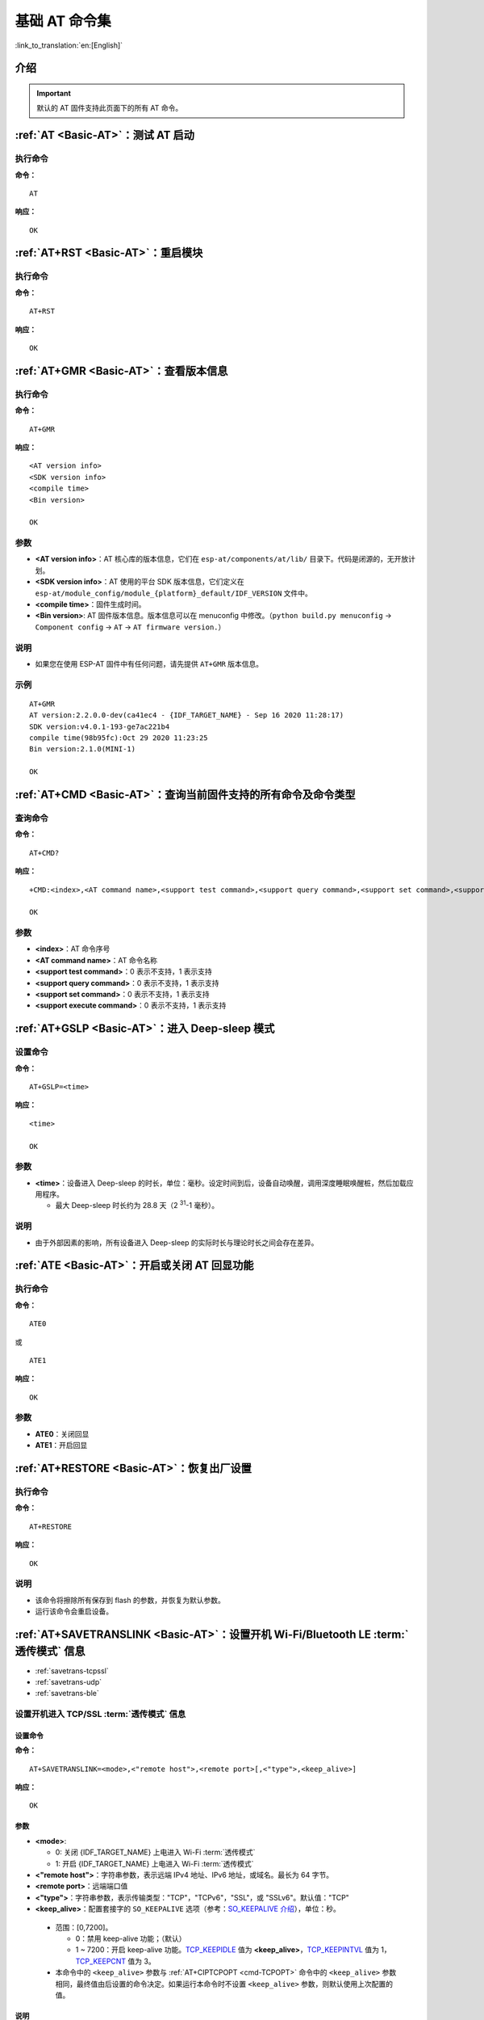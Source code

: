 .. _Basic-AT:

基础 AT 命令集
=================

:link_to_translation:`en:[English]`

.. list::

  - :ref:`介绍 <cmd-basic-intro>`
  - :ref:`AT <cmd-AT>`：测试 AT 启动
  - :ref:`AT+RST <cmd-RST>`：重启模块
  - :ref:`AT+GMR <cmd-GMR>`：查看版本信息
  - :ref:`AT+CMD <cmd-cmd>`：查询当前固件支持的所有命令及命令类型
  - :ref:`AT+GSLP <cmd-GSLP>`：进⼊ Deep-sleep 模式
  - :ref:`ATE <cmd-ATE>`：开启或关闭 AT 回显功能
  - :ref:`AT+RESTORE <cmd-RESTORE>`：恢复出厂设置
  - :ref:`AT+SAVETRANSLINK <cmd-SAVET>`：设置开机 :term:`透传模式` 信息
  - :ref:`AT+TRANSINTVL <cmd-TRANSINTVL>`：设置 :term:`透传模式` 模式下的数据发送间隔
  - :ref:`AT+UART_CUR <cmd-UARTC>`：设置 UART 当前临时配置，不保存到 flash
  - :ref:`AT+UART_DEF <cmd-UARTD>`：设置 UART 默认配置, 保存到 flash
  - :ref:`AT+SLEEP <cmd-SLEEP>`：设置 sleep 模式
  - :ref:`AT+SYSRAM <cmd-SYSRAM>`：查询当前剩余堆空间和最小堆空间
  - :ref:`AT+SYSMSG <cmd-SYSMSG>`：查询/设置系统提示信息
  - :ref:`AT+SYSMSGFILTER <cmd-SYSMSGFILTER>`：启用或禁用 :term:`系统消息` 过滤
  - :ref:`AT+SYSMSGFILTERCFG <cmd-SYSMSGFILTERCFG>`：查询/配置 :term:`系统消息` 的过滤器
  - :ref:`AT+SYSFLASH <cmd-SYSFLASH>`：查询或读写 flash 用户分区
  - :ref:`AT+SYSMFG <cmd-SYSMFG>`：查询或读写 :term:`manufacturing nvs` 用户分区
  - :ref:`AT+RFPOWER <cmd-RFPOWER>`：查询/设置 RF TX Power
  - :ref:`AT+SYSROLLBACK <cmd-SYSROLLBACK>`：回滚到以前的固件
  - :ref:`AT+SYSTIMESTAMP <cmd-SETTIME>`：查询/设置本地时间戳
  - :ref:`AT+SYSLOG <cmd-SYSLOG>`：启用或禁用 AT 错误代码提示
  - :ref:`AT+SLEEPWKCFG <cmd-WKCFG>`：设置 Light-sleep 唤醒源和唤醒 GPIO
  - :ref:`AT+SYSSTORE <cmd-SYSSTORE>`：设置参数存储模式
  - :ref:`AT+SYSREG <cmd-SYSREG>`：读写寄存器
  :esp32c3: - :ref:`AT+SYSTEMP <cmd-SYSTEMP>`：读取芯片内部摄氏温度值

.. _cmd-basic-intro:

介绍
------

.. important::
  默认的 AT 固件支持此页面下的所有 AT 命令。

.. _cmd-AT:

:ref:`AT <Basic-AT>`：测试 AT 启动
------------------------------------------

执行命令
^^^^^^^^

**命令：**

::

    AT  

**响应：**

::

    OK  

.. _cmd-RST:

:ref:`AT+RST <Basic-AT>`：重启模块
-------------------------------------------------

执行命令
^^^^^^^^

**命令：**

::

    AT+RST  

**响应：**

::

    OK  

.. only:: esp32c2 or esp32c3

    设置命令
    ^^^^^^^^

    **命令：**

    ::

        AT+RST=<mode>

    **响应：**

    ::

        OK

    参数
    ^^^^

    - **<mode>**：

      - 0：重启 {IDF_TARGET_NAME} 并进入正常运行模式
      - 1：重启 {IDF_TARGET_NAME} 并进入固件下载模式

    说明
    ^^^^

    - 如果您要实现下载，可以考虑发送此设置命令让 {IDF_TARGET_NAME} 进入下载模式，这样您可以在硬件上节省 Boot 管脚。

.. _cmd-GMR:

:ref:`AT+GMR <Basic-AT>`：查看版本信息
--------------------------------------------------------

执行命令
^^^^^^^^

**命令：**

::

    AT+GMR

**响应：**

::

    <AT version info>
    <SDK version info>
    <compile time>
    <Bin version>

    OK

参数
^^^^

-  **<AT version info>**：AT 核心库的版本信息，它们在 ``esp-at/components/at/lib/`` 目录下。代码是闭源的，无开放计划。
-  **<SDK version info>**：AT 使用的平台 SDK 版本信息，它们定义在 ``esp-at/module_config/module_{platform}_default/IDF_VERSION`` 文件中。
-  **<compile time>**：固件生成时间。
-  **<Bin version>**: AT 固件版本信息。版本信息可以在 menuconfig 中修改。（``python build.py menuconfig`` -> ``Component config`` -> ``AT`` -> ``AT firmware version.``）

说明
^^^^

- 如果您在使用 ESP-AT 固件中有任何问题，请先提供 ``AT+GMR`` 版本信息。

示例
^^^^

::

    AT+GMR
    AT version:2.2.0.0-dev(ca41ec4 - {IDF_TARGET_NAME} - Sep 16 2020 11:28:17)
    SDK version:v4.0.1-193-ge7ac221b4
    compile time(98b95fc):Oct 29 2020 11:23:25
    Bin version:2.1.0(MINI-1)

    OK

.. _cmd-CMD:

:ref:`AT+CMD <Basic-AT>`：查询当前固件支持的所有命令及命令类型
----------------------------------------------------------------

查询命令
^^^^^^^^

**命令：**

::

    AT+CMD?

**响应：**

::

    +CMD:<index>,<AT command name>,<support test command>,<support query command>,<support set command>,<support execute command>

    OK

参数
^^^^

-  **<index>**：AT 命令序号
-  **<AT command name>**：AT 命令名称
-  **<support test command>**：0 表示不支持，1 表示支持
-  **<support query command>**：0 表示不支持，1 表示支持
-  **<support set command>**：0 表示不支持，1 表示支持
-  **<support execute command>**：0 表示不支持，1 表示支持

.. _cmd-GSLP:

:ref:`AT+GSLP <Basic-AT>`：进入 Deep-sleep 模式
--------------------------------------------------------

设置命令
^^^^^^^^

**命令：**

::

    AT+GSLP=<time>

**响应：**

::

    <time>

    OK

参数
^^^^

-  **<time>**：设备进入 Deep-sleep 的时长，单位：毫秒。设定时间到后，设备自动唤醒，调用深度睡眠唤醒桩，然后加载应用程序。

   .. only:: esp32c3 or esp32c2 or esp32

       - 0 表示立即重启

   .. only:: esp32c6

       - 最小 Deep-sleep 时长为 5 毫秒。

   - 最大 Deep-sleep 时长约为 28.8 天（2 :sup:`31`-1 毫秒）。

说明
^^^^

- 由于外部因素的影响，所有设备进入 Deep-sleep 的实际时长与理论时长之间会存在差异。

.. _cmd-ATE:

:ref:`ATE <Basic-AT>`：开启或关闭 AT 回显功能
----------------------------------------------

执行命令
^^^^^^^^

**命令：**

::

    ATE0  

或

::

    ATE1  

**响应：**

::

    OK  

参数
^^^^

-  **ATE0**：关闭回显
-  **ATE1**：开启回显

.. _cmd-RESTORE:

:ref:`AT+RESTORE <Basic-AT>`：恢复出厂设置
-----------------------------------------------

执行命令
^^^^^^^^

**命令：**

::

    AT+RESTORE  

**响应：**

::

    OK  

说明
^^^^

-  该命令将擦除所有保存到 flash 的参数，并恢复为默认参数。
-  运行该命令会重启设备。

.. _cmd-SAVET:

:ref:`AT+SAVETRANSLINK <Basic-AT>`：设置开机 Wi-Fi/Bluetooth LE :term:`透传模式` 信息
-----------------------------------------------------------------------------------------

* :ref:`savetrans-tcpssl`
* :ref:`savetrans-udp`
* :ref:`savetrans-ble`

.. _savetrans-tcpssl:

设置开机进入 TCP/SSL :term:`透传模式` 信息
^^^^^^^^^^^^^^^^^^^^^^^^^^^^^^^^^^^^^^^^^^^^^^^^^^^

设置命令
""""""""""""""

**命令：**

::

    AT+SAVETRANSLINK=<mode>,<"remote host">,<remote port>[,<"type">,<keep_alive>]

**响应：**

::

    OK

参数
""""""""""""""

-  **<mode>**:

   -  0: 关闭 {IDF_TARGET_NAME} 上电进入 Wi-Fi :term:`透传模式`
   -  1: 开启 {IDF_TARGET_NAME} 上电进入 Wi-Fi :term:`透传模式`

-  **<"remote host">**：字符串参数，表示远端 IPv4 地址、IPv6 地址，或域名。最长为 64 字节。
-  **<remote port>**：远端端口值
-  **<"type">**：字符串参数，表示传输类型："TCP"，"TCPv6"，"SSL"，或 "SSLv6"。默认值："TCP"
-  **<keep_alive>**：配置套接字的 ``SO_KEEPALIVE`` 选项（参考：`SO_KEEPALIVE 介绍 <https://man7.org/linux/man-pages/man7/socket.7.html#SO_KEEPALIVE>`_），单位：秒。

  - 范围：[0,7200]。

    - 0：禁用 keep-alive 功能；（默认）
    - 1 ~ 7200：开启 keep-alive 功能。`TCP_KEEPIDLE <https://man7.org/linux/man-pages/man7/tcp.7.html#TCP_KEEPIDLE>`_ 值为 **<keep_alive>**，`TCP_KEEPINTVL <https://man7.org/linux/man-pages/man7/tcp.7.html#TCP_KEEPINTVL>`_ 值为 1，`TCP_KEEPCNT <https://man7.org/linux/man-pages/man7/tcp.7.html#TCP_KEEPCNT>`_ 值为 3。

  -  本命令中的 ``<keep_alive>`` 参数与 :ref:`AT+CIPTCPOPT <cmd-TCPOPT>` 命令中的 ``<keep_alive>`` 参数相同，最终值由后设置的命令决定。如果运行本命令时不设置 ``<keep_alive>`` 参数，则默认使用上次配置的值。

说明
"""""""

- 本设置将 Wi-Fi 开机 :term:`透传模式` 信息保存在 NVS 区，若参数 ``<mode>`` 为 1 ，下次上电自动进入 :term:`透传模式`。需重启生效。

示例
""""""""

::

    AT+SAVETRANSLINK=1,"192.168.6.110",1002,"TCP"
    AT+SAVETRANSLINK=1,"www.baidu.com",443,"SSL"
    AT+SAVETRANSLINK=1,"240e:3a1:2070:11c0:55ce:4e19:9649:b75",8080,"TCPv6"
    AT+SAVETRANSLINK=1,"240e:3a1:2070:11c0:55ce:4e19:9649:b75",8080,"SSLv6

.. _savetrans-udp:

设置开机进入 UDP :term:`透传模式` 信息
^^^^^^^^^^^^^^^^^^^^^^^^^^^^^^^^^^^^^^^^^^^^^^^^^^

设置
""""

**命令：**

::

    AT+SAVETRANSLINK=<mode>,<"remote host">,<remote port>,[<"type">,<local port>]

**响应：**

::

    OK

参数
""""

-  **<mode>**:

   -  0: 关闭 {IDF_TARGET_NAME} 上电进入 Wi-Fi :term:`透传模式`
   -  1: 开启 {IDF_TARGET_NAME} 上电进入 Wi-Fi :term:`透传模式`

-  **<"remote host">**：字符串参数，表示远端 IPv4 地址、IPv6 地址，或域名。最长为 64 字节。
-  **<remote port>**：远端端口值
-  **<"type">**：字符串参数，表示传输类型："UDP" 或 "UDPv6"。默认值："TCP"
-  **[<local port>]**：开机进入 UDP 传输时，使用的本地端口

说明
"""""""

- 本设置将 Wi-Fi 开机 :term:`透传模式` 信息保存在 NVS 区，若参数 ``<mode>`` 为 1 ，下次上电自动进入 :term:`透传模式`。需重启生效。

- 如果您想基于 IPv6 网络建立一个 UDP 传输，请执行以下操作：

  - 确保 AP 支持 IPv6
  - 设置 :ref:`AT+CIPV6=1 <cmd-IPV6>`
  - 通过 :ref:`AT+CWJAP <cmd-JAP>` 命令获取到一个 IPv6 地址
  - （可选）通过 :ref:`AT+CIPSTA? <cmd-IPSTA>` 命令检查 {IDF_TARGET_NAME} 是否获取到 IPv6 地址

示例
"""""""""

::

    AT+SAVETRANSLINK=1,"192.168.6.110",1002,"UDP",1005
    AT+SAVETRANSLINK=1,"240e:3a1:2070:11c0:55ce:4e19:9649:b75",8081,"UDPv6",1005

.. _savetrans-ble:

设置开机进入 BLE :term:`透传模式` 信息
^^^^^^^^^^^^^^^^^^^^^^^^^^^^^^^^^^^^^^^^^^^^^^^^^^

设置
""""

**命令：**

::

    AT+SAVETRANSLINK=<mode>,<role>,<tx_srv>,<tx_char>,<rx_srv>,<rx_char>,<peer_addr>

**响应：**

::

    OK

参数
""""

-  **<mode>**：

    -  0: 关闭 {IDF_TARGET_NAME} 上电进入 BLE :term:`透传模式`
    -  2: 开启 {IDF_TARGET_NAME} 上电进入 BLE :term:`透传模式`

-  **<role>**：

    -  1: client 角色
    -  2: server 角色

-  **<tx_srv>**：tx 服务序号。AT 作为 GATTC 时，通过 :ref:`AT+BLEGATTCPRIMSRV <cmd-GCPRIMSRV>`\=<conn_index> 命令查询；作为 GATTS 时，通过 :ref:`AT+BLEGATTSSRV? <cmd-GSSRV>` 命令查询。
-  **<tx_char>**：tx 服务特征序号。AT 作为 GATTC 时，通过 :ref:`AT+BLEGATTCCHAR <cmd-GCCHAR>`\=<conn_index>,<srv_index> 命令查询；作为 GATTS 时，通过 :ref:`AT+BLEGATTSCHAR? <cmd-GSCHAR>` 命令查询。
-  **<rx_srv>**：rx 服务序号。AT 作为 GATTC 时，通过 :ref:`AT+BLEGATTCPRIMSRV <cmd-GCPRIMSRV>`\=<conn_index> 命令查询；作为 GATTS 时，通过 :ref:`AT+BLEGATTSSRV? <cmd-GSSRV>` 命令查询。
-  **<rx_char>**：rx 服务特征序号。AT 作为 GATTC 时，通过 :ref:`AT+BLEGATTCCHAR <cmd-GCCHAR>`\=<conn_index>,<srv_index> 命令查询；作为 GATTS 时，通过 :ref:`AT+BLEGATTSCHAR? <cmd-GSCHAR>` 命令查询。
-  **<peer_addr>**：对方 Bluetooth LE 地址

说明
"""""""

- 本设置将 BLE 开机 :term:`透传模式` 信息保存在 NVS 区，若参数 ``<mode>`` 为 2，下次上电自动进入 Bluetooth LE :term:`透传模式`。需重启生效。

示例
"""""""""

::

    AT+SAVETRANSLINK=2,2,1,7,1,5,"26:a2:11:22:33:88"

.. _cmd-TRANSINTVL:

:ref:`AT+TRANSINTVL <Basic-AT>`：设置 :term:`透传模式` 模式下的数据发送间隔
----------------------------------------------------------------------------------

查询命令
^^^^^^^^

**命令：**

::

    AT+TRANSINTVL?

**响应：**

::

    +TRANSINTVL:<interval>

    OK

设置命令
^^^^^^^^

**命令：**

::

    AT+TRANSINTVL=<interval>

**响应：**

::

    OK

参数
^^^^

-  **<interval>**：数据发送间隔。单位：毫秒。默认值：20。范围：[0,1000]。

说明
^^^^

- 透传模式下，当 {IDF_TARGET_NAME} 从 UART 接收到数据后，如果收到的数据长度大于等于 2920 字节，数据会立即被分为每 2920 字节一组的块进行发送，否则会等待 ``<interval>`` 毫秒或等待收到的数据大于等于 2920 字节再发送数据。
- 当数据量很小，且数据发送间隔很短时，可以通过设置 ``<interval>`` 来调整数据发送的时机。当 ``<interval>`` 很小时，可以降低向协议栈发送数据的延时，但这会增加协议栈数据向网络发送的次数，一定程度降低了吞吐性能。

示例
^^^^

::

    // 设置收到数据后立即发送
    AT+TRANSINTVL=0

.. _cmd-UARTC:

:ref:`AT+UART_CUR <Basic-AT>`：设置 UART 当前临时配置，不保存到 flash
----------------------------------------------------------------------------------

查询命令
^^^^^^^^

**命令：**

::

    AT+UART_CUR?

**响应：**

::

    +UART_CUR:<baudrate>,<databits>,<stopbits>,<parity>,<flow control>

    OK

设置命令
^^^^^^^^

**命令：**

::

    AT+UART_CUR=<baudrate>,<databits>,<stopbits>,<parity>,<flow control>

**响应：**

::

    OK

参数
^^^^

-  **<baudrate>**：UART 波特率

   - {IDF_TARGET_NAME} 设备：支持范围为 80 ~ 5000000

-  **<databits>**：数据位

   -  5：5 bit 数据位
   -  6：6 bit 数据位
   -  7：7 bit 数据位
   -  8：8 bit 数据位

-  **<stopbits>**：停止位

   -  1：1 bit 停止位
   -  2：1.5 bit 停止位
   -  3：2 bit 停止位

-  **<parity>**：校验位

   -  0：None
   -  1：Odd
   -  2：Even

-  **<flow control>**：流控

   -  0：不使能流控
   -  1：使能 RTS
   -  2：使能 CTS
   -  3：同时使能 RTS 和 CTS

说明
^^^^

-  查询命令返回的是 UART 配置参数的实际值，由于时钟分频的原因，可能与设定值有细微的差异。
-  本设置不保存到 flash。
-  使用硬件流控功能需要连接设备的 CTS/RTS 管脚，详情请见 :doc:`../Get_Started/Hardware_connection` 和 ``components/customized_partitions/raw_data/factory_param/factory_param_data.csv``。

示例
^^^^

::

    AT+UART_CUR=115200,8,1,0,3  

.. _cmd-UARTD:

:ref:`AT+UART_DEF <Basic-AT>`：设置 UART 默认配置，保存到 flash
----------------------------------------------------------------

查询命令
^^^^^^^^

**命令：**

::

    AT+UART_DEF?

**响应：**

::

    +UART_DEF:<baudrate>,<databits>,<stopbits>,<parity>,<flow control>

    OK

设置命令
^^^^^^^^

**命令：**

::

    AT+UART_DEF=<baudrate>,<databits>,<stopbits>,<parity>,<flow control>

**响应：**

::

    OK

参数
^^^^

-  **<baudrate>**：UART 波特率

   - {IDF_TARGET_NAME} 设备：支持范围为 80 ~ 5000000

-  **<databits>**：数据位

   -  5：5 bit 数据位
   -  6：6 bit 数据位
   -  7：7 bit 数据位
   -  8：8 bit 数据位

-  **<stopbits>**：停止位

   -  1：1 bit 停止位
   -  2：1.5 bit 停止位
   -  3：2 bit 停止位

-  **<parity>**：校验位

   -  0：None
   -  1：Odd
   -  2：Even

-  **<flow control>**：流控

   -  0：不使能流控
   -  1：使能 RTS
   -  2：使能 CTS
   -  3：同时使能 RTS 和 CTS

说明
^^^^

-  配置更改将保存在 NVS 分区，当设备再次上电时仍然有效。
-  使用硬件流控功能需要连接设备的 CTS/RTS 管脚，详情请见 :doc:`../Get_Started/Hardware_connection` 和 ``components/customized_partitions/raw_data/factory_param/factory_param_data.csv``。 

示例
^^^^

::

    AT+UART_DEF=115200,8,1,0,3  

.. _cmd-SLEEP:

:ref:`AT+SLEEP <Basic-AT>`：设置睡眠模式
---------------------------------------------------

查询命令
^^^^^^^^

**命令：**

::

    AT+SLEEP?

**响应：**

::

    +SLEEP:<sleep mode>

    OK

设置命令
^^^^^^^^

**命令：**

::

    AT+SLEEP=<sleep mode>

**响应：**

::

    OK

参数
^^^^

-  **<sleep mode>**：

   - 0：禁用睡眠模式

   - 1：Modem-sleep 模式

     - 单 Wi-Fi 模式

       - 射频模块将根据 AP 的 ``DTIM`` 定期关闭

     - 单 BLE 模式

       - 在 BLE 广播态下，射频模块将根据广播间隔定期关闭
       - 在 BLE 连接态下，射频模块将根据连接间隔定期关闭

   - 2：Light-sleep 模式

     - 无 Wi-Fi 模式

       - CPU 将自动进入睡眠，射频模块将关闭

     - 单 Wi-Fi 模式

       - CPU 将自动进入睡眠，射频模块也将根据 :ref:`AT+CWJAP <cmd-JAP>` 命令设置的 ``listen interval`` 参数定期关闭

     - 单 Bluetooth 模式

       - 在 Bluetooth 广播态下，CPU 将自动进入睡眠，射频模块也将根据广播间隔定期关闭
       - 在 Bluetooth 连接态下，CPU 将自动进入睡眠，射频模块也将根据连接间隔定期关闭

     - Wi-Fi 和 Bluetooth 共存模式

        - CPU 将自动进入睡眠，射频模块根据电源管理模块定期关闭

   - 3：Modem-sleep listen interval 模式

     - 单 Wi-Fi 模式

       - 射频模块将根据 :ref:`AT+CWJAP <cmd-JAP>` 命令设置的 ``listen interval`` 参数定期关闭

     - 单 BLE 模式

       - 在 BLE 广播态下，射频模块将根据广播间隔定期关闭
       - 在 BLE 连接态下，射频模块将根据连接间隔定期关闭

说明
^^^^

-  当禁用睡眠模式后，Bluetooth LE 不可以被初始化。当 Bluetooth LE 初始化后，不可以禁用睡眠模式。
-  Modem-sleep 模式和 Light-sleep 模式均可以在 Wi-Fi 模式或者 BLE 模式下设置，但在 Wi-Fi 模式下，这两种模式只能在 ``station`` 模式下设置
-  设置 Light-sleep 模式前，建议提前通过 :ref:`AT+SLEEPWKCFG <cmd-WKCFG>` 命令设置好唤醒源，否则没法唤醒，设备将一直处于睡眠状态
-  设置 Light-sleep 模式后，如果 Light-sleep 唤醒条件不满足时，设备将自动进入睡眠模式，当 Light-sleep 唤醒条件满足时，设备将自动从睡眠模式中唤醒
-  对于 BLE 模式下的 Light-sleep 模式，用户必须确保外接 32KHz 晶振，否则，Light-sleep 模式会以 Modem-sleep 模式工作。
-  AT+SLEEP 更多示例请参考文档 :doc:`../AT_Command_Examples/sleep_at_examples`。

示例
^^^^

::

    AT+SLEEP=0

.. _cmd-SYSRAM:

:ref:`AT+SYSRAM <Basic-AT>`：查询当前剩余堆空间和最小堆空间
------------------------------------------------------------

查询命令
^^^^^^^^

**命令：**

::

    AT+SYSRAM?  

**响应：**

::

    +SYSRAM:<remaining RAM size>,<minimum heap size>
    OK  

参数
^^^^

-  **<remaining RAM size>**：当前剩余堆空间，单位：byte
-  **<minimum heap size>**：运行时的最小堆空间，单位：byte。当 ``<minimum heap size>`` 小于或接近于 10 KB 时，{IDF_TARGET_NAME} 的 Wi-Fi 和低功耗蓝牙的功能可能会受影响。

示例
^^^^

::

    AT+SYSRAM?
    +SYSRAM:148408,84044
    OK

.. _cmd-SYSMSG:

:ref:`AT+SYSMSG <Basic-AT>`：查询/设置系统提示信息
-----------------------------------------------------------------

查询命令
^^^^^^^^

**功能：**

查询当前系统提示信息状态

**命令：**

::

    AT+SYSMSG?

**响应：**

::

    +SYSMSG:<state>
    OK

设置命令
^^^^^^^^

**功能：**

设置系统提示信息。如果您需要更加精细的管理 AT 消息，请使用 :ref:`AT+SYSMSGFILTER <cmd-SYSMSGFILTER>` 命令。

**命令：**

::

    AT+SYSMSG=<state>

**响应：**

::

    OK  

参数
^^^^

-  **<state>**：

   - Bit0：退出 Wi-Fi :term:`透传模式`, Bluetooth LE SPP 及 Bluetooth SPP 时是否打印提示信息

     - 0：不打印
     - 1：打印 ``+QUITT``

   - Bit1：连接时提示信息类型

     - 0：使用简单版提示信息，如 ``XX,CONNECT``
     - 1：使用详细版提示信息，如 ``+LINK_CONN:status_type,link_id,ip_type,terminal_type,remote_ip,remote_port,local_port``

   - Bit2：连接状态提示信息，适用于 Wi-Fi :term:`透传模式`、Bluetooth LE SPP 及 Bluetooth SPP

     - 0：不打印提示信息
     - 1：当 Wi-Fi、socket、Bluetooth LE 或 Bluetooth 状态发生改变时，打印提示信息，如：

      ::

           - "CONNECT\r\n" 或以 "+LINK_CONN:" 开头的提示信息
           - "CLOSED\r\n"
           - "WIFI CONNECTED\r\n"
           - "WIFI GOT IP\r\n"
           - "WIFI GOT IPv6 LL\r\n"
           - "WIFI GOT IPv6 GL\r\n"
           - "WIFI DISCONNECT\r\n"
           - "+ETH_CONNECTED\r\n"
           - "+ETH_DISCONNECTED\r\n"
           - 以 "+ETH_GOT_IP:" 开头的提示信息
           - 以 "+STA_CONNECTED:" 开头的提示信息
           - 以 "+STA_DISCONNECTED:" 开头的提示信息
           - 以 "+DIST_STA_IP:" 开头的提示信息
           - 以 "+BLECONN:" 开头的提示信息 
           - 以 "+BLEDISCONN:" 开头的提示信息

说明
^^^^

-  若 :ref:`AT+SYSSTORE=1 <cmd-SYSSTORE>`，配置更改将被保存在 NVS 分区。
-  若设 Bit0 为 1，退出 Wi-Fi :term:`透传模式` 时会提示 ``+QUITT``。
-  若设 Bit1 为 1，将会影响 :ref:`AT+CIPSTART <cmd-START>` 和 :ref:`AT+CIPSERVER <cmd-SERVER>` 命令，系统将提示 "+LINK_CONN:status_type,link_id,ip_type,terminal_type,remote_ip,remote_port,local_port"，而不是 "XX,CONNECT"。

示例
^^^^

::

    // 退出 Wi-Fi 透传模式时不打印提示信息
    // 连接时打印详细版提示信息
    // 连接状态发生改变时不打印信息
    AT+SYSMSG=2

或

::

    // 透传模式下，Wi-Fi、socket、Bluetooth LE 或 Bluetooth 状态改变时会打印提示信息 
    AT+SYSMSG=4

.. _cmd-SYSMSGFILTER:

:ref:`AT+SYSMSGFILTER <Basic-AT>`：启用或禁用 :term:`系统消息` 过滤
--------------------------------------------------------------------

查询命令
^^^^^^^^

**功能：**

查询当前系统信息过滤的状态

**命令：**

::

    AT+SYSMSGFILTER?

**响应：**

::

    +SYSMSGFILTER:<enable>

    OK

设置命令
^^^^^^^^

**功能：**

启用或禁用系统消息过滤

**命令：**

::

    AT+SYSMSGFILTER=<enable>

**响应：**

::

    OK

参数
^^^^

- **<enable>**：

    - 0：禁用系统消息过滤。系统默认值。禁用后，系统消息不会被设置的过滤器过滤。
    - 1：启用系统消息过滤。开启后，系统消息被正则表达式匹配上的数据会被 AT 过滤掉，MCU 不会收到；而未被正则表达式匹配上的数据，会原样发往 MCU。

说明
^^^^

- 请先使用 :ref:`AT+SYSMSGFILTERCFG <cmd-SYSMSGFILTERCFG>` 命令配置有效的过滤器，再通过本命令启用或禁用系统消息过滤，实现更加精细的系统消息管理。
- 请谨慎使用 :ref:`AT+SYSMSGFILTER=1 <cmd-SYSMSGFILTER>` 命令，建议您开启系统消息过滤后要及时禁用，防止 AT 的系统消息被过度过滤。
- 在进入 :term:`透传模式` 前，强烈建议使用 :ref:`AT+SYSMSGFILTER=0 <cmd-SYSMSGFILTER>` 命令，禁用系统消息过滤。
- 如果您基于 AT 工程二次开发，请使用如下的 APIs 实现 AT 命令口的数据发送。

::

    // 原生的 AT 命令口的数据发送。数据不会被 AT+SYSMSGFILTER 命令过滤，发送数据前也不会唤醒 MCU（AT+USERWKMCUCFG 命令设置的 MCU 唤醒功能）。
    int32_t esp_at_port_write_data_without_filter(uint8_t data, int32_t len);

    // 具有过滤功能的 AT 命令口的数据发送。数据会被 AT+SYSMSGFILTER 命令过滤（如果启用），发送数据前不会唤醒 MCU（AT+USERWKMCUCFG 命令设置的 MCU 唤醒功能）。
    int32_t esp_at_port_write_data(uint8_t data, int32_t len);

    // 具有唤醒 MCU 功能的 AT 命令口的数据发送。数据不会被 AT+SYSMSGFILTER 命令过滤，发送数据前会唤醒 MCU（AT+USERWKMCUCFG 命令设置的 MCU 唤醒功能）。
    int32_t esp_at_port_active_write_data_without_filter(uint8_t data, int32_t len);

    // 同时具有唤醒 MCU 功能和过滤功能的 AT 命令口的数据发送。数据会被 AT+SYSMSGFILTER 命令过滤（如果启用），发送数据前会唤醒 MCU（AT+USERWKMCUCFG 命令设置的 MCU 唤醒功能）。
    int32_t esp_at_port_active_write_data(uint8_t data, int32_t len);

示例
""""""

详细示例参考： :ref:`系统消息过滤示例 <example-sysmfgfilter>`。

.. _cmd-SYSMSGFILTERCFG:

:ref:`AT+SYSMSGFILTERCFG <Basic-AT>`：查询/配置 :term:`系统消息` 的过滤器
-------------------------------------------------------------------------

* :ref:`sysmsgfiltercfg-query`
* :ref:`sysmsgfiltercfg-clear`
* :ref:`sysmsgfiltercfg-add`
* :ref:`sysmsgfiltercfg-delete`

.. _sysmsgfiltercfg-query:

查询过滤器
^^^^^^^^^^^^^^^^^

查询命令
""""""""""""""

**命令：**

::

    AT+SYSMSGFILTERCFG?

**响应：**

::

    +SYSMSGFILTERCFG:<index>,"<head_regexp>","<tail_regexp>"

    OK

参数
""""""""""""""

- **<index>**：过滤器的索引。
- **<"head_regexp">**：头部正则表达式。
- **<"tail_regexp">**：尾部正则表达式。

.. _sysmsgfiltercfg-clear:

清除所有过滤器
^^^^^^^^^^^^^^^^^^^

设置命令
""""""""""""""

**命令：**

::

    AT+SYSMSGFILTERCFG=<operator>

**响应：**

::

    OK

参数
""""""""""""""

- **<operator>**：

    - 0：清除所有过滤器。清除后，可以释放一些过滤器所占用的堆空间大小。

示例
""""""

::

    // 清除所有过滤器
    AT+SYSMSGFILTERCFG=0

.. _sysmsgfiltercfg-add:

增加一个过滤器
^^^^^^^^^^^^^^^^^^^

设置命令
""""""""""""""

**命令：**

::

    AT+SYSMSGFILTERCFG=<operator>,<head_regexp_len>,<tail_regexp_len>

**响应：**

::

    OK

    >

上述响应表示 AT 已准备好接收 AT 命令口的数据，此时您可以输入数据（即：头部正则表达式和尾部正则表达式），当 AT 接收到的数据长度达到 ``<head_regexp_len>`` + ``<tail_regexp_len>`` 后，进行正则表达式完整性校验。

如果正则表达式完整性校验失败或添加过滤器失败，返回：

::

    ERROR

如果正则表达式完整性校验成功且添加过滤器成功，返回：

::

    OK

参数
""""""""""""""

- **<operator>**：

    - 1：增加一个过滤器。一个过滤器包含头部正则表达式和尾部正则表达式。

- **<head_regexp_len>**：头部正则表达式长度。范围：[0,64]。如果设置为 0，代表忽略头部正则表达式的匹配，同时 ``<tail_regexp_len>`` 不能为 0。
- **<tail_regexp_len>**：尾部正则表达式长度。范围：[0,64]。如果设置为 0，代表忽略尾部正则表达式的匹配，同时 ``<head_regexp_len>`` 不能为 0。

说明
""""""

- 请先使用本命令配置有效的过滤器，再通过 :ref:`AT+SYSMSGFILTER <cmd-SYSMSGFILTER>` 命令启用或禁用系统消息过滤，实现更加精细的系统消息管理。
- 头部和尾部正则表达式格式参考 `POSIX 基本正则语法（BRE） <https://en.wikipedia.org/wiki/Regular_expression#POSIX_basic_and_extended>`_。
- 为了避免 :term:`系统消息` (AT 命令口的 TX 数据) 被错误过滤，**强烈建议** 头部正则表达式以 ``^`` 开头，尾部正则表达式以 ``$`` 结束。
- 只有系统消息 **同时匹配** 上头部正则表达式和尾部正则表达式时，系统消息才会被过滤。过滤后，系统消息被正则表达式匹配上的数据会被 AT 过滤掉，MCU 不会收到；而未被正则表达式匹配上的数据，会原样发往 MCU。
- 当系统消息匹配到一个过滤器后，不会再继续匹配其它的过滤器。
- 系统消息匹配过滤器时，系统消息不会缓存，即不会将上一条的系统消息和本条系统消息合在一起，进行匹配。
- 对于吞吐量较大的设备，强烈建议您设置较少的过滤器，同时及时通过 :ref:`AT+SYSMSGFILTER=0 <cmd-SYSMSGFILTER>` 命令禁用系统消息过滤。

示例
""""""

::

    // 设置过滤器，过滤掉 "WIFI CONNECTED" 系统消息报告
    AT+SYSMSGFILTERCFG=1,17,0
    // 等待命令返回 OK 和 > 后，输入 ^WIFI CONNECTED\r\n（注意 \r\n 占用 2 个字节，对应 ASCII 码中的 0D 0A）

    // 开启系统消息过滤
    AT+SYSMSGFILTER=1

    // 测试过滤功能
    AT+CWMODE=1
    AT+CWJAP="ssid","password"
    // AT 不再输出 WIFI CONNECTED 系统消息报告

详细示例参考：:ref:`系统消息过滤示例 <example-sysmfgfilter>`。

.. _sysmsgfiltercfg-delete:

删除一个过滤器
^^^^^^^^^^^^^^^^^^^

设置命令
""""""""""""""

**命令：**

::

    AT+SYSMSGFILTERCFG=<operator>,<head_regexp_len>,<tail_regexp_len>

**响应：**

::

    OK

    >

上述响应表示 AT 已准备好接收 AT 命令口的数据，此时您可以输入数据（即：头部正则表达式和尾部正则表达式），当 AT 接收到的数据长度达到 ``<head_regexp_len>`` + ``<tail_regexp_len>`` 后，进行正则表达式完整性校验。

如果正则表达式完整性校验失败或删除过滤器失败，返回：

::

    ERROR

如果正则表达式完整性校验成功且删除过滤器成功，返回：

::

    OK

参数
""""""""""""""

- **<operator>**：

    - 2：删除一个过滤器。

- **<head_regexp_len>**：头部正则表达式长度。范围：[0,64]。如果设置为 0，则 ``<tail_regexp_len>`` 不能为 0。
- **<tail_regexp_len>**：尾部正则表达式长度。范围：[0,64]。如果设置为 0，则 ``<head_regexp_len>`` 不能为 0。

说明
""""""

- 待删除的过滤器应在已增加的过滤器中。

示例
""""""

::

    // 删除上述添加的过滤器
    AT+SYSMSGFILTERCFG=2,17,0
    // 等待命令返回 OK 和 > 后，输入 ^WIFI CONNECTED\r\n（注意 \r\n 占用 2 个字节，对应 ASCII 码中的 0D 0A）

    // 测试功能
    AT+CWMODE=1
    AT+CWJAP="ssid","password"
    // AT 会输出 WIFI CONNECTED 系统消息报告

.. _cmd-SYSFLASH:

:ref:`AT+SYSFLASH <Basic-AT>`：查询或读写 flash 用户分区
---------------------------------------------------------------

查询命令
^^^^^^^^

**功能：**

查询 flash 用户分区

**命令：**

::

    AT+SYSFLASH?

**响应：**

::

    +SYSFLASH:<partition>,<type>,<subtype>,<addr>,<size>
    OK  

设置命令
^^^^^^^^

**功能：**

读、写、擦除 flash 用户分区

**命令：**

::

    AT+SYSFLASH=<operation>,<partition>,<offset>,<length>

**响应：**

::

    +SYSFLASH:<length>,<data>
    OK  

参数
^^^^

-  **<operation>**：

   -  0：擦除分区
   -  1：写分区
   -  2：读分区

-  **<partition>**：用户分区名称
-  **<offset>**：偏移地址
-  **<length>**：数据长度
-  **<type>**：用户分区类型
-  **<subtype>**：用户分区子类型
-  **<addr>**：用户分区地址
-  **<size>**：用户分区大小

说明
^^^^

-  使用本命令需烧录 at_customize.bin，详细信息可参考 :doc:`../Compile_and_Develop/How_to_customize_partitions`。
-  擦除分区时，请完整擦除该目标分区。这可以通过省略 ``<offset>`` 和 ``<length>`` 参数来完成。例如，指令 ``AT+SYSFLASH=0,"mfg_nvs"`` 可擦除整个 "mfg_nvs" 区域。
-  关于分区的定义可参考 `ESP-IDF 分区表 <https://docs.espressif.com/projects/esp-idf/zh_CN/latest/{IDF_TARGET_PATH_NAME}/api-guides/partition-tables.html>`_。
-  当 ``<operator>`` 为 ``write`` 时，系统收到此命令后先换行返回 ``>``，此时您可以输入要写的数据，数据长度应与 ``<length>`` 一致。
-  写分区前，请先擦除该分区。
-  如果您想修改 mfg_nvs 分区中的某些数据，请使用 :ref:`AT+SYSMFG <cmd-SYSMFG>` 命令（NVS 中的键值对操作）。如果您想修改整个 mfg_nvs 分区，请使用 :ref:`AT+SYSFLASH <cmd-SYSFLASH>` 命令（分区操作）。

示例
^^^^

::

    // 擦除整个 "mfg_nvs" 分区
    AT+SYSFLASH=0,"mfg_nvs"

    // 在 "mfg_nvs" 分区偏移地址 0 处写入新的 "mfg_nvs" 分区（大小为 0x1C000）
    AT+SYSFLASH=1,"mfg_nvs",0,0x1C000

.. _cmd-SYSMFG:

:ref:`AT+SYSMFG <Basic-AT>`：查询或读写 :term:`manufacturing nvs` 用户分区
--------------------------------------------------------------------------------

查询命令
^^^^^^^^

**功能：**

查询 manufacturing nvs 用户分区内的命名空间 (namespace)

**命令：**

::

    AT+SYSMFG?

**响应：**

::

    +SYSMFG:<"namespace">

    OK

擦除命名空间或键值对
^^^^^^^^^^^^^^^^^^^^^^^

设置命令
"""""""""

**命令：**

::

    AT+SYSMFG=<operation>,<"namespace">[,<"key">]

**响应：**

::

    OK

参数
"""""

- **<operation>**：

   - 0：擦除操作
   - 1：读取操作
   - 2：写入操作

- **<"namespace">**：命名空间。
- **<"key">**：主键，或称为键。当 ``<"key">`` 缺省时，擦除 ``<"namespace">`` 内所有的键值对；否则只擦除当前指定的 ``<"key">`` 的键值对。

说明
^^^^
- 请先阅读 `非易失性存储 (NVS) <https://docs.espressif.com/projects/esp-idf/zh_CN/latest/esp32/api-reference/storage/nvs_flash.html>`_，了解命名空间、键值对的概念。

示例
"""""

::

    // 擦除 client_cert 命名空间内所有的键值对（即：擦除默认的第 0 套和第 1 套客户端证书）
    AT+SYSMFG=0,"client_cert"

    // 擦除 client_cert 命名空间内的 client_cert.0 键值对（即：擦除默认的第 0 套客户端证书）
    AT+SYSMFG=0,"client_cert","client_cert.0"

读取命名空间或键值对
^^^^^^^^^^^^^^^^^^^^^^^

设置命令
"""""""""""

**命令：**

::

    AT+SYSMFG=<operation>[,<"namespace">][,<"key">][,<offset>,<length>]

**响应：**

当 ``<"namespace">`` 以及之后参数缺省时，返回：

::

    +SYSMFG:<"namespace">

    OK

当 ``<"key">`` 以及之后参数缺省时，返回：

::

    +SYSMFG:<"namespace">,<"key">,<type>

    OK

其余情况，返回：

::

    +SYSMFG:<"namespace">,<"key">,<type>,<length>,<value>

    OK

参数
"""""

- **<operation>**：

   - 0：擦除操作
   - 1：读取操作
   - 2：写入操作

- **<"namespace">**：命名空间。
- **<"key">**：主键，或称为键。
- **<offset>**：键值的偏移。
- **<length>**：键值的长度。
- **<type>**：键值的类型。

  - 1：u8
  - 2：i8
  - 3：u16
  - 4：i16
  - 5：u32
  - 6：i32
  - 7：string
  - 8：binary

- **<value>**：键值的数据。

说明
^^^^
- 请先阅读 `非易失性存储 (NVS) <https://docs.espressif.com/projects/esp-idf/zh_CN/latest/esp32/api-reference/storage/nvs_flash.html>`_，了解命名空间、键值对的概念。

示例
"""""

::

    // 读取当前所有的命名空间
    AT+SYSMFG=1

    // 读取 client_cert 命名空间内所有的主键
    AT+SYSMFG=1,"client_cert"

    // 读取 client_cert 命名空间内的 client_cert.0 主键的值
    AT+SYSMFG=1,"client_cert","client_cert.0"

    // 读取 client_cert 命名空间内的 client_cert.0 主键的值，从偏移 100 的位置读取 200 字节
    AT+SYSMFG=1,"client_cert","client_cert.0",100,200

向命名空间内写入键值对
^^^^^^^^^^^^^^^^^^^^^^^

设置命令
"""""""""

**命令：**

::

    AT+SYSMFG=<operation>,<"namespace">,<"key">,<type>,<value>

**响应：**

::

    OK

参数
"""""

- **<operation>**：

   - 0：擦除操作
   - 1：读取操作
   - 2：写入操作

- **<"namespace">**：命名空间。
- **<"key">**：主键，或称为键。
- **<type>**：键值的类型。

  - 1：u8
  - 2：i8
  - 3：u16
  - 4：i16
  - 5：u32
  - 6：i32
  - 7：string
  - 8：binary

- **<value>**：参数 ``<type>`` 不同，则此参数意义不同：

  - 如果 ``<type>`` 是 1-6，``<value>`` 代表键值的数据。
  - 如果 ``<type>`` 是 7-8，``<value>`` 代表键值的数据的长度。在您发送完此条命令后，AT 返回 ``>``，表示 AT 已准备好接收串行数据，此时您可以输入数据，当 AT 接收到的数据长度达到 ``<value>`` 后，则立即向命名空间内写入键值对。

说明
^^^^
- 请先阅读 `非易失性存储 (NVS) <https://docs.espressif.com/projects/esp-idf/zh_CN/latest/esp32/api-reference/storage/nvs_flash.html>`_，了解命名空间、键值对的概念。
- 写入前，您无需主动擦除命名空间或键值对（NVS 会根据需要自动擦除键值对）。
- 如果您想修改 mfg_nvs 分区中的某些数据，请使用 :ref:`AT+SYSMFG <cmd-SYSMFG>` 命令（NVS 中的键值对操作）。如果您想修改整个 mfg_nvs 分区，请使用 :ref:`AT+SYSFLASH <cmd-SYSFLASH>` 命令（分区操作）。

示例
"""""

::

    // 向 client_cert 命名空间内的 client_cert.0 键写入新的值 (即：更新 client_cert 命名空间内的第 0 套客户端证书)
    AT+SYSMFG=2,"client_cert","client_cert.0",8,1164

    // 等待串口返回 > 后，写入 1164 字节的证书文件

.. _cmd-RFPOWER:

:ref:`AT+RFPOWER <Basic-AT>`：查询/设置 RF TX Power
-----------------------------------------------------

查询命令
^^^^^^^^

**功能：**

查询 RF TX Power

**命令：**

::

    AT+RFPOWER?

**响应：**

.. only:: esp32 or esp32c3 or esp32c6

  ::

    +RFPOWER:<wifi_power>,<ble_adv_power>,<ble_scan_power>,<ble_conn_power>
    OK

.. only:: esp32c2

  ::

    +RFPOWER:<wifi_power>
    OK

设置命令
^^^^^^^^

**命令：**

.. only:: esp32 or esp32c3 or esp32c6

  ::

    AT+RFPOWER=<wifi_power>[,<ble_adv_power>,<ble_scan_power>,<ble_conn_power>]

.. only:: esp32c2

  ::

    AT+RFPOWER=<wifi_power>

**响应：**

::

    OK

参数
^^^^

- **<wifi_power>**：单位为 0.25 dBm，比如设定的参数值为 78，则实际的 RF Power 值为 78 * 0.25 dBm = 19.5 dBm。配置后可运行 ``AT+RFPOWER?`` 命令确认实际的 RF Power 值。

  .. only:: esp32

    - {IDF_TARGET_NAME} 设备的取值范围为 [40,84]：

      ========= ============ ============ ==========
      设定值     读取值        实际值        实际 dBm
      ========= ============ ============ ==========
      [40,43]   34           34           8.5
      [44,51]   44           44           11
      [52,55]   52           52           13
      [56,59]   56           56           14
      [60,65]   60           60           15
      [66,71]   66           66           16.5
      [72,77]   72           72           18
      [78,84]   78           78           19.5
      ========= ============ ============ ==========

  .. only:: esp32c3 or esp32c2 or esp32c6

    - {IDF_TARGET_NAME} 设备的取值范围为 [40,84]：

      ========= ============ ============ ==========
      设定值     读取值        实际值        实际 dBm
      ========= ============ ============ ==========
      [40,80]   <设定值>      <设定值>      <设定值> * 0.25
      [81,84]   <设定值>      80           20
      ========= ============ ============ ==========

.. only:: esp32

  -  **<ble_adv_power>**：Bluetooth LE 广播的 RF TX Power。取值范围为 [0,7]：

    -  0: 7 dBm
    -  1: 4 dBm
    -  2: 1 dBm
    -  3: -2 dBm
    -  4: -5 dBm
    -  5: -8 dBm
    -  6: -11 dBm
    -  7: -14 dBm

.. only:: esp32c3

  -  **<ble_adv_power>**：Bluetooth LE 广播的 RF TX Power。取值范围为 [0,15]：

    -  0: -24 dBm
    -  1: -21 dBm
    -  2: -18 dBm
    -  3: -15 dBm
    -  4: -12 dBm
    -  5: -9 dBm
    -  6: -6 dBm
    -  7: -3 dBm
    -  8: -0 dBm
    -  9: 3 dBm
    -  10: 6 dBm
    -  11: 9 dBm
    -  12: 12 dBm
    -  13: 15 dBm
    -  14: 18 dBm
    -  15: 21 dBm

.. only:: esp32c6

  -  **<ble_adv_power>**：Bluetooth LE 广播的 RF TX Power。取值范围为 [3,15]：

    -  3: -15 dBm
    -  4: -12 dBm
    -  5: -9 dBm
    -  6: -6 dBm
    -  7: -3 dBm
    -  8: -0 dBm
    -  9: 3 dBm
    -  10: 6 dBm
    -  11: 9 dBm
    -  12: 12 dBm
    -  13: 15 dBm
    -  14: 18 dBm
    -  15: 20 dBm


.. only:: esp32 or esp32c3 or esp32c6

  -  **<ble_scan_power>**：Bluetooth LE 扫描的 RF TX Power，参数取值同 ``<ble_adv_power>`` 参数。
  -  **<ble_conn_power>**：Bluetooth LE 连接的 RF TX Power，参数取值同 ``<ble_adv_power>`` 参数。

说明
-----

- 当 Wi-Fi 关闭或未初始化时，``AT+RFPOWER`` 命令无法设置/查询 Wi-Fi 的 RF TX Power。当 Bluetooth LE 未初始化时，``AT+RFPOWER`` 命令无法设置/查询 Bluetooth LE 的 RF TX Power。
- 由于 RF TX Power 分为不同的等级，而每个等级都有与之对应的取值范围，所以通过 ``esp_wifi_get_max_tx_power`` 查询到的 ``wifi_power`` 的值可能与 ``esp_wifi_set_max_tx_power`` 设定的值存在差异，但不会比该值大。
- 建议将 <ble_scan_power> 和 <ble_conn_power> 两个参数值设置为与 <ble_adv_power> 参数相同的值，否则，这两个参数将会被自动设置为与 <ble_adv_power> 相同的值。

.. _cmd-SYSROLLBACK:

:ref:`AT+SYSROLLBACK <Basic-AT>`：回滚到以前的固件
----------------------------------------------------

执行命令
^^^^^^^^

**命令：**

::

    AT+SYSROLLBACK

**响应：**

::

    OK

说明
^^^^

.. only:: esp32c2

  - **{IDF_TARGET_CFG_PREFIX}-4MB AT 固件支持此命令，而 {IDF_TARGET_CFG_PREFIX}-2MB AT 固件由于采用了压缩 OTA 分区，因此不支持此命令**。

-  本命令不通过 OTA 升级，只会回滚到另一 OTA 分区的固件。

.. _cmd-SETTIME:

:ref:`AT+SYSTIMESTAMP <Basic-AT>`：查询/设置本地时间戳
------------------------------------------------------------

查询命令
^^^^^^^^

**功能：**

查询本地时间戳

**命令：**

::

    AT+SYSTIMESTAMP?

**响应：**

::

    +SYSTIMESTAMP:<Unix_timestamp>
    OK

设置命令
^^^^^^^^

**功能：**

设置本地时间戳，当 SNTP 时间更新后，将与之同步更新

**命令：**

::

    AT+SYSTIMESTAMP=<Unix_timestamp>

**响应：**

::

    OK

参数
^^^^

-  **<Unix-timestamp>**：Unix 时间戳，单位：秒。

示例
^^^^

::

    AT+SYSTIMESTAMP=1565853509    //2019-08-15 15:18:29

.. _cmd-SYSLOG:

:ref:`AT+SYSLOG <Basic-AT>`：启用或禁用 AT 错误代码提示
----------------------------------------------------------------------

查询命令
^^^^^^^^

**功能：**

查询 AT 错误代码提示是否启用

**命令：**

::

    AT+SYSLOG?  

**响应：**

::

    +SYSLOG:<status>  

    OK  

设置命令
^^^^^^^^

**功能：**

启用或禁用 AT 错误代码提示

**命令：**

::

    AT+SYSLOG=<status>

**响应：**

::

    OK

参数
^^^^

-  **<status>**：错误代码提示状态

   -  0：禁用
   -  1：启用

示例
^^^^

::

   // 启用 AT 错误代码提示
   AT+SYSLOG=1

   OK
   AT+FAKE
   ERR CODE:0x01090000

   ERROR


::

   // 禁用 AT 错误代码提示
   AT+SYSLOG=0

   OK
   AT+FAKE
   // 不提示 `ERR CODE:0x01090000` 

   ERROR  

AT 错误代码是一个 32 位十六进制数值，定义如下：

.. list-table::
   :header-rows: 1

   * - 类型
     - 子类型
     - 扩展
   * - bit32 ~ bit24
     - bit23 ~ bit16
     - bit15 ~ bit0 

-  **category：** 固定值 0x01
-  **subcategory：** 错误类型

   .. list-table::    
      :header-rows: 1 
       
      * - 错误类型
        - 错误代码
        - 说明
      * - ESP_AT_SUB_OK
        - 0x00
        - OK
      * - ESP_AT_SUB_COMMON_ERROR
        - 0x01
        - 保留  
      * - ESP_AT_SUB_NO_TERMINATOR
        - 0x02
        - 未找到结束符（应以 "\r\n" 结尾）
      * - ESP_AT_SUB_NO_AT
        - 0x03
        - 未找到起始 AT（输入的可能是 at、At 或 aT）
      * - ESP_AT_SUB_PARA_LENGTH_MISMATCH
        - 0x04
        - 参数长度不匹配
      * - ESP_AT_SUB_PARA_TYPE_MISMATCH
        - 0x05
        - 参数类型不匹配
      * - ESP_AT_SUB_PARA_NUM_MISMATCH
        - 0x06
        - 参数数量不匹配
      * - ESP_AT_SUB_PARA_INVALID
        - 0x07
        - 无效参数
      * - ESP_AT_SUB_PARA_PARSE_FAIL
        - 0x08
        - 解析参数失败
      * - ESP_AT_SUB_UNSUPPORT_CMD
        - 0x09
        - 不支持该命令
      * - ESP_AT_SUB_CMD_EXEC_FAIL
        - 0x0A
        - 执行命令失败 
      * - ESP_AT_SUB_CMD_PROCESSING
        - 0x0B
        - 仍在执行上一条命令
      * - ESP_AT_SUB_CMD_OP_ERROR
        - 0x0C
        - 命令操作类型错误

-  **extension：** 错误扩展信息，不同的子类型有不同的扩展信息，详情请见 ``components/at/include/esp_at.h``。

例如，错误代码 ``ERR CODE:0x01090000`` 表示“不支持该命令”。

.. _cmd-WKCFG:

:ref:`AT+SLEEPWKCFG <Basic-AT>`：设置 Light-sleep 唤醒源和唤醒 GPIO
----------------------------------------------------------------------------

设置命令
^^^^^^^^

**命令：**

::

    AT+SLEEPWKCFG=<wakeup source>,<param1>[,<param2>]

**响应：**

::

    OK

参数
^^^^

-  **<wakeup source>**: 唤醒源

   -  0：保留配置，暂不支持
   -  1：保留配置，暂不支持
   -  2：GPIO 唤醒

-  **<param1>**:

   -  当唤醒源为定时器时，该参数表示睡眠时间，单位：毫秒
   -  当唤醒源为 GPIO 时，该参数表示 GPIO 管脚

-  **<param2>**:

   -  当唤醒源为 GPIO 时，该参数表示唤醒电平

     - 0：低电平
     - 1：高电平

示例
^^^^

::

    // GPIO12 置为低电平时唤醒
    AT+SLEEPWKCFG=2,12,0

.. _cmd-SYSSTORE:

:ref:`AT+SYSSTORE <Basic-AT>`：设置参数存储模式
-------------------------------------------------

查询命令
^^^^^^^^

**功能：**

查询 AT 参数存储模式 

**命令：**

::

    AT+SYSSTORE?  

**响应：**

::

    +SYSSTORE:<store_mode>  

    OK  

设置命令
^^^^^^^^

**命令：**

::

    AT+SYSSTORE=<store_mode>

**响应：**

::

    OK

参数
^^^^

-  **<store_mode>**：参数存储模式

   -  0：命令配置不存入 flash
   -  1：命令配置存入 flash（默认）

说明
^^^^

- 该命令只影响设置命令，不影响查询命令，因为查询命令总是从 RAM 中调用。
- 本命令会影响以下命令：

.. list::

  - :ref:`AT+SYSMSG <cmd-SYSMSG>`
  - :ref:`AT+CWMODE <cmd-MODE>`
  - :ref:`AT+CIPV6 <cmd-IPV6>`
  - :ref:`AT+CWJAP <cmd-JAP>`
  - :ref:`AT+CWSAP <cmd-SAP>`
  - :ref:`AT+CWRECONNCFG <cmd-RECONNCFG>`
  - :ref:`AT+CIPAP <cmd-IPAP>`
  - :ref:`AT+CIPSTA <cmd-IPSTA>`
  - :ref:`AT+CIPAPMAC <cmd-APMAC>`
  - :ref:`AT+CIPSTAMAC <cmd-STAMAC>`
  - :ref:`AT+CIPDNS <cmd-DNS>`
  - :ref:`AT+CIPSSLCCONF <cmd-SSLCCONF>`
  - :ref:`AT+CIPRECONNINTV <cmd-AUTOCONNINT>`
  - :ref:`AT+CIPTCPOPT <cmd-TCPOPT>`
  - :ref:`AT+CWDHCPS <cmd-DHCPS>`
  - :ref:`AT+CWDHCP <cmd-DHCP>`
  - :ref:`AT+CWSTAPROTO <cmd-STAPROTO>`
  - :ref:`AT+CWAPPROTO <cmd-APPROTO>`
  - :ref:`AT+CWJEAP <cmd-JEAP>`
  :esp32: - :ref:`AT+CIPETH <cmd-ETHIP>`
  :esp32: - :ref:`AT+CIPETHMAC <cmd-ETHMAC>`
  :esp32 or esp32c3: - :ref:`AT+BLENAME <cmd-BNAME>`
  :esp32: - :ref:`AT+BTNAME <cmd-BTNAME>`
  :esp32 or esp32c3: - :ref:`AT+BLEADVPARAM <cmd-BADVP>`
  :esp32 or esp32c3: - :ref:`AT+BLEADVDATA <cmd-BADVD>`
  :esp32 or esp32c3: - :ref:`AT+BLEADVDATAEX <cmd-BADVDEX>`
  :esp32 or esp32c3: - :ref:`AT+BLESCANRSPDATA <cmd-BSCANR>`
  :esp32 or esp32c3: - :ref:`AT+BLESCANPARAM <cmd-BSCANP>`
  :esp32: - :ref:`AT+BTSCANMODE <cmd-BTSCANMODE>`

示例
^^^^

::

   AT+SYSSTORE=0
   AT+CWMODE=1  // 不存入 flash
   AT+CWJAP="test","1234567890" // 不存入 flash

   AT+SYSSTORE=1
   AT+CWMODE=3  // 存入 flash
   AT+CWJAP="test","1234567890" // 存入 flash

.. _cmd-SYSREG:

:ref:`AT+SYSREG <Basic-AT>`：读写寄存器
---------------------------------------------

设置命令
^^^^^^^^

**命令：**

::

    AT+SYSREG=<direct>,<address>[,<write value>]

**响应：**

::

    +SYSREG:<read value>  // 仅适用于读寄存器时
    OK

参数
^^^^

-  **<direct>**：读或写寄存器

   -  0：读寄存器
   -  1：写寄存器

-  **<address>**：(uint32) 寄存器地址，详情请参考相关的《技术参考手册》
-  **<write value>**：(uint32) 写入值，仅适用于写寄存器时

说明
^^^^

- AT 不检查寄存器地址，因此请确保操作的寄存器地址有效

.. only:: esp32c3

  .. _cmd-SYSTEMP:

  :ref:`AT+SYSTEMP <Basic-AT>`：读取芯片内部摄氏温度值
  -----------------------------------------------------

  **功能：**

  读取芯片内部温度传感器的数据，转为摄氏温度。

  查询命令
  ^^^^^^^^

  **命令：**

  ::

      AT+SYSTEMP?

  **响应：**

  ::

      +SYSTEMP:<value>
      OK

  参数
  ^^^^

  - **<value>**：摄氏温度值。浮点类型，保留两位小数。
